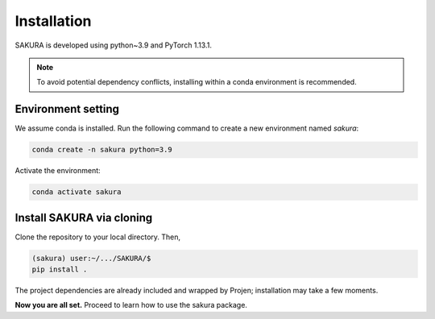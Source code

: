 Installation
============
SAKURA is developed using python~3.9 and PyTorch 1.13.1.

.. note::
    To avoid potential dependency conflicts, installing within a conda environment is recommended.

.. _environment:

Environment setting
-------------------
We assume conda is installed. Run the following command to create a new environment named `sakura`:

.. code-block:: console

    conda create -n sakura python=3.9

Activate the environment:

.. code-block:: console

    conda activate sakura

.. _installation:

Install SAKURA via cloning
-------------------------------
Clone the repository to your local directory. Then,

.. code-block:: console

    (sakura) user:~/.../SAKURA/$
    pip install .

The project dependencies are already included and wrapped by Projen; installation may take a few moments.

**Now you are all set.** Proceed to learn how to use the sakura package.
